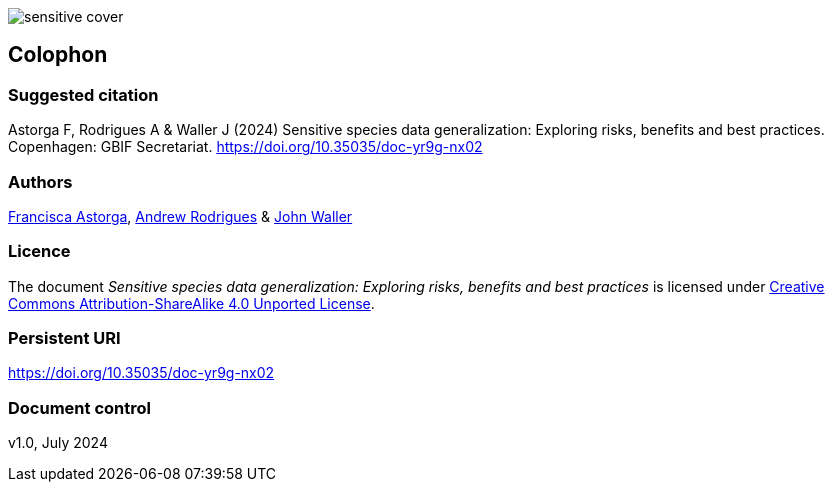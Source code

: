 ifdef::backend-html5[]
image::img/web/sensitive-cover.png[]
endif::backend-html5[]

== Colophon

=== Suggested citation

Astorga F, Rodrigues A & Waller J (2024) Sensitive species data generalization: Exploring risks, benefits and best practices. Copenhagen: GBIF Secretariat. https://doi.org/10.35035/doc-yr9g-nx02

=== Authors

https://orcid.org/0000-0002-7108-6919[Francisca Astorga^], https://orcid.org/0000-0002-5468-2452[Andrew Rodrigues^] & https://orcid.org/0000-0002-7302-5976[John Waller^]

=== Licence

The document _Sensitive species data generalization: Exploring risks, benefits and best practices_ is licensed under https://creativecommons.org/licenses/by-sa/4.0[Creative Commons Attribution-ShareAlike 4.0 Unported License].

=== Persistent URI

https://doi.org/10.35035/doc-yr9g-nx02

=== Document control

v1.0, July 2024
